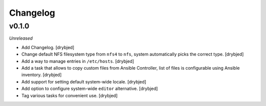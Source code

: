 Changelog
=========

v0.1.0
------

*Unreleased*

- Add Changelog. [drybjed]

- Change default NFS filesystem type from ``nfs4`` to ``nfs``, system
  automatically picks the correct type. [drybjed]

- Add a way to manage entries in ``/etc/hosts``. [drybjed]

- Add a task that allows to copy custom files from Ansible Controller, list of
  files is configurable using Ansible inventory. [drybjed]

- Add support for setting default system-wide locale. [drybjed]

- Add option to configure system-wide ``editor`` alternative. [drybjed]

- Tag various tasks for convenient use. [drybjed]


